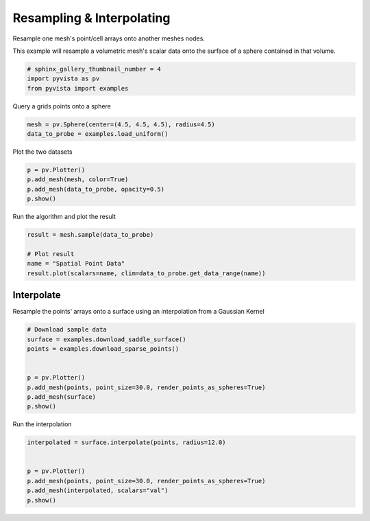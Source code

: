 .. only:: html

    .. note::
        :class: sphx-glr-download-link-note

        Click :ref:`here <sphx_glr_download_examples_01-filter_resample.py>`     to download the full example code
    .. rst-class:: sphx-glr-example-title

    .. _sphx_glr_examples_01-filter_resample.py:


Resampling & Interpolating
~~~~~~~~~~~~~~~~~~~~~~~~~~

Resample one mesh's point/cell arrays onto another meshes nodes.

This example will resample a volumetric mesh's  scalar data onto the surface
of a sphere contained in that volume.


.. code-block:: default


    # sphinx_gallery_thumbnail_number = 4
    import pyvista as pv
    from pyvista import examples








Query a grids points onto a sphere


.. code-block:: default

    mesh = pv.Sphere(center=(4.5, 4.5, 4.5), radius=4.5)
    data_to_probe = examples.load_uniform()








Plot the two datasets


.. code-block:: default

    p = pv.Plotter()
    p.add_mesh(mesh, color=True)
    p.add_mesh(data_to_probe, opacity=0.5)
    p.show()




.. image:: /examples/01-filter/images/sphx_glr_resample_001.png
    :alt: resample
    :class: sphx-glr-single-img


.. rst-class:: sphx-glr-script-out

 Out:

 .. code-block:: none


    [(21.886664873203234, 21.886664873203234, 21.886664873203234),
     (4.5, 4.5, 4.5),
     (0.0, 0.0, 1.0)]



Run the algorithm and plot the result


.. code-block:: default

    result = mesh.sample(data_to_probe)

    # Plot result
    name = "Spatial Point Data"
    result.plot(scalars=name, clim=data_to_probe.get_data_range(name))





.. image:: /examples/01-filter/images/sphx_glr_resample_002.png
    :alt: resample
    :class: sphx-glr-single-img


.. rst-class:: sphx-glr-script-out

 Out:

 .. code-block:: none


    [(21.83804075669771, 21.83804051827913, 21.83804075669771),
     (4.5, 4.499999761581421, 4.5),
     (0.0, 0.0, 1.0)]



Interpolate
+++++++++++

Resample the points' arrays onto a surface using an interpolation from a Gaussian Kernel


.. code-block:: default


    # Download sample data
    surface = examples.download_saddle_surface()
    points = examples.download_sparse_points()


    p = pv.Plotter()
    p.add_mesh(points, point_size=30.0, render_points_as_spheres=True)
    p.add_mesh(surface)
    p.show()




.. image:: /examples/01-filter/images/sphx_glr_resample_003.png
    :alt: resample
    :class: sphx-glr-single-img


.. rst-class:: sphx-glr-script-out

 Out:

 .. code-block:: none


    [(66.17150713734922, 85.97370065980253, 73.43684689932165),
     (-0.006363868713378906, 19.79582965373993, 7.2589758932590485),
     (0.0, 0.0, 1.0)]



Run the interpolation


.. code-block:: default


    interpolated = surface.interpolate(points, radius=12.0)


    p = pv.Plotter()
    p.add_mesh(points, point_size=30.0, render_points_as_spheres=True)
    p.add_mesh(interpolated, scalars="val")
    p.show()



.. image:: /examples/01-filter/images/sphx_glr_resample_004.png
    :alt: resample
    :class: sphx-glr-single-img


.. rst-class:: sphx-glr-script-out

 Out:

 .. code-block:: none


    [(66.17150713734922, 85.97370065980253, 73.43684689932165),
     (-0.006363868713378906, 19.79582965373993, 7.2589758932590485),
     (0.0, 0.0, 1.0)]




.. rst-class:: sphx-glr-timing

   **Total running time of the script:** ( 0 minutes  7.388 seconds)


.. _sphx_glr_download_examples_01-filter_resample.py:


.. only :: html

 .. container:: sphx-glr-footer
    :class: sphx-glr-footer-example



  .. container:: sphx-glr-download sphx-glr-download-python

     :download:`Download Python source code: resample.py <resample.py>`



  .. container:: sphx-glr-download sphx-glr-download-jupyter

     :download:`Download Jupyter notebook: resample.ipynb <resample.ipynb>`


.. only:: html

 .. rst-class:: sphx-glr-signature

    `Gallery generated by Sphinx-Gallery <https://sphinx-gallery.github.io>`_
